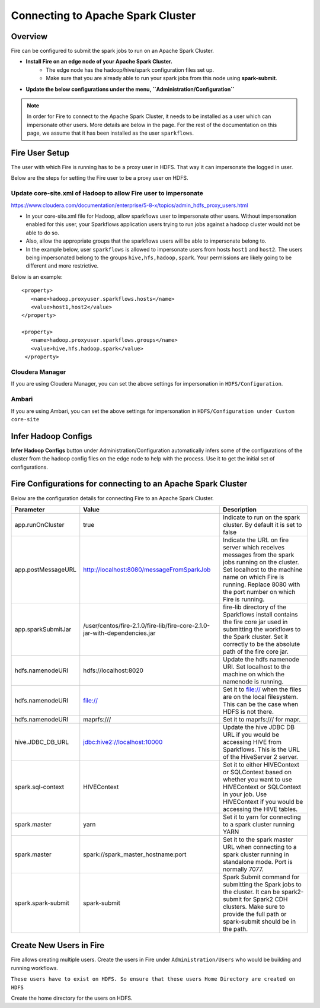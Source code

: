 Connecting to Apache Spark Cluster
==================================

Overview
--------

Fire can be configured to submit the spark jobs to run on an Apache Spark Cluster.

* **Install Fire on an edge node of your Apache Spark Cluster.**
    * The edge node has the hadoop/hive/spark configuration files set up.
    * Make sure that you are already able to run your spark jobs from this node using **spark-submit**.
* **Update the below configurations under the menu, ``Administration/Configuration``**


.. note:: In order for Fire to connect to the Apache Spark Cluster, it needs to be installed as a user which can impersonate other users. More details are below in the page. For the rest of the documentation on this page, we assume that it has been installed as the user ``sparkflows``.

Fire User Setup
---------------

The user with which Fire is running has to be a proxy user in HDFS. That way it can impersonate the logged in user.

Below are the steps for setting the Fire user to be a proxy user on HDFS.


Update core-site.xml of Hadoop to allow Fire user to impersonate
^^^^^^


https://www.cloudera.com/documentation/enterprise/5-8-x/topics/admin_hdfs_proxy_users.html


* In your core-site.xml file for Hadoop, allow sparkflows user to impersonate other users. Without impersonation enabled for this user, your Sparkflows application users trying to run jobs against a hadoop cluster would not be able to do so.

* Also, allow the appropriate groups that the sparkflows users will be able to impersonate belong to.

* In the example below, user ``sparkflows`` is allowed to impersonate users from hosts ``host1`` and ``host2``.  The users being impersonated belong to the groups ``hive,hfs,hadoop,spark``. Your permissions are likely going to be different and more restrictive.

Below is an example::


  <property>
     <name>hadoop.proxyuser.sparkflows.hosts</name>
     <value>host1,host2</value>
  </property>

  <property>
     <name>hadoop.proxyuser.sparkflows.groups</name>
     <value>hive,hfs,hadoop,spark</value>
   </property>


Cloudera Manager
^^^^^^^^^^^^^^^^

If you are using Cloudera Manager, you can set the above settings for impersonation in ``HDFS/Configuration``.

.. figure:: ../_assets/installation/cloudera-manager-hdfs-configuration.png
   :scale: 100%
   :alt: Cloudera Configs
   :align: center


Ambari
^^^^^^

If you are using Ambari, you can set the above settings for impersonation in ``HDFS/Configuration under Custom core-site``

.. figure:: ../_assets/installation/ambari-hdfs-configuration.png
   :scale: 100%
   :alt: Ambari Configs
   :align: center



Infer Hadoop Configs
--------------------

**Infer Hadoop Configs** button under Administration/Configuration automatically infers some of the configurations of the cluster from the hadoop config files on the edge node to help with the process. Use it to get the initial set of configurations.

.. figure:: ../_assets/installation/infer-hadoop-configs.png
   :scale: 100%
   :alt: Infer Hadoop Configs
   :align: center


Fire Configurations for connecting to an Apache Spark Cluster
-------------------------------------------------------------

Below are the configuration details for connecting Fire to an Apache Spark Cluster.

+--------------------+----------------------------------------------------------------------------+-----------------------------------------------------------------------------------------------------------------------------------------------------------------------------------------------------------------------------------+
| **Parameter**      | **Value**                                                                  | **Description**                                                                                                                                                                                                                   |
+--------------------+----------------------------------------------------------------------------+-----------------------------------------------------------------------------------------------------------------------------------------------------------------------------------------------------------------------------------+
| app.runOnCluster   | true                                                                       | Indicate to run on the spark cluster. By default it is set to false                                                                                                                                                               |
+--------------------+----------------------------------------------------------------------------+-----------------------------------------------------------------------------------------------------------------------------------------------------------------------------------------------------------------------------------+
| app.postMessageURL | http://localhost:8080/messageFromSparkJob                                  | Indicate the URL on fire server which receives messages from the spark jobs running on the cluster. Set localhost to the machine name on which Fire is running. Replace 8080 with the port number on which Fire is running.       |
+--------------------+----------------------------------------------------------------------------+-----------------------------------------------------------------------------------------------------------------------------------------------------------------------------------------------------------------------------------+
| app.sparkSubmitJar | /user/centos/fire-2.1.0/fire-lib/fire-core-2.1.0-jar-with-dependencies.jar | fire-lib directory of the Sparkflows install contains the fire core jar used in submitting the workflows to the Spark cluster. Set it correctly to be the absolute path of the fire core jar.                                     |
+--------------------+----------------------------------------------------------------------------+-----------------------------------------------------------------------------------------------------------------------------------------------------------------------------------------------------------------------------------+
| hdfs.namenodeURI   | hdfs://localhost:8020                                                      | Update the hdfs namenode URI. Set localhost to the machine on which the namenode is running.                                                                                                                                      |
+--------------------+----------------------------------------------------------------------------+-----------------------------------------------------------------------------------------------------------------------------------------------------------------------------------------------------------------------------------+
| hdfs.namenodeURI   | file://                                                                    | Set it to file:// when the files are on the local filesystem. This can be the case when HDFS is not there.                                                                                                                        |
+--------------------+----------------------------------------------------------------------------+-----------------------------------------------------------------------------------------------------------------------------------------------------------------------------------------------------------------------------------+
| hdfs.namenodeURI   | maprfs:///                                                                 | Set it to maprfs:/// for mapr.                                                                                                                                                                                                    |
+--------------------+----------------------------------------------------------------------------+-----------------------------------------------------------------------------------------------------------------------------------------------------------------------------------------------------------------------------------+
| hive.JDBC_DB_URL   | jdbc:hive2://localhost:10000                                               | Update the hive JDBC DB URL if you would be accessing HIVE from Sparkflows. This is the URL of the HiveServer 2 server.                                                                                                           |
+--------------------+----------------------------------------------------------------------------+-----------------------------------------------------------------------------------------------------------------------------------------------------------------------------------------------------------------------------------+
| spark.sql-context  | HIVEContext                                                                | Set it to either HIVEContext or SQLContext based on whether you want to use HIVEContext or SQLContext in your job. Use HIVEContext if you would be accessing the HIVE tables.                                                     |
+--------------------+----------------------------------------------------------------------------+-----------------------------------------------------------------------------------------------------------------------------------------------------------------------------------------------------------------------------------+
| spark.master       | yarn                                                                       | Set it to yarn for connecting to a spark cluster running YARN                                                                                                                                                                     |
+--------------------+----------------------------------------------------------------------------+-----------------------------------------------------------------------------------------------------------------------------------------------------------------------------------------------------------------------------------+
| spark.master       | spark://spark_master_hostname:port                                         | Set it to the spark master URL when connecting to a spark cluster running in standalone mode. Port is normally 7077.                                                                                                              |
+--------------------+----------------------------------------------------------------------------+-----------------------------------------------------------------------------------------------------------------------------------------------------------------------------------------------------------------------------------+
| spark.spark-submit | spark-submit                                                               | Spark Submit command for submitting the Spark jobs to the cluster. It can be spark2-submit for Spark2 CDH clusters. Make sure to provide the full path or spark-submit should be in the path.                                     |
+--------------------+----------------------------------------------------------------------------+-----------------------------------------------------------------------------------------------------------------------------------------------------------------------------------------------------------------------------------+

Create New Users in Fire
--------------------

Fire allows creating multiple users. Create the users in Fire under ``Administration/Users`` who would be building and running workflows.

``These users have to exist on HDFS. So ensure that these users Home Directory are created on HDFS``

Create the home directory for the users on HDFS.


